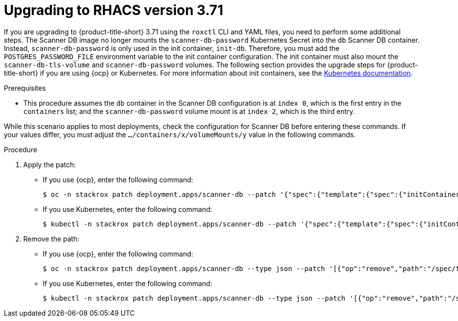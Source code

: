 // Module included in the following assemblies:
//
// */upgrading/upgrade-scanner.adoc
:_mod-docs-content-type: PROCEDURE
[id="upgrade-scanner-roxctl-371_{context}"]
= Upgrading to RHACS version 3.71

If you are upgrading to {product-title-short} 3.71 using the `roxctl` CLI and YAML files, you need to perform some additional steps. The Scanner DB image no longer mounts the `scanner-db-password` Kubernetes Secret into the `db` Scanner DB container. Instead, `scanner-db-password` is only used in the init container, `init-db`. Therefore, you must add the `POSTGRES_PASSWORD_FILE` environment variable to the init container configuration. The init container must also mount the `scanner-db-tls-volume` and `scanner-db-password` volumes. The following section provides the upgrade steps for {product-title-short} if you are using {ocp} or Kubernetes. For more information about init containers, see the link:https://kubernetes.io/docs/concepts/workloads/pods/init-containers/[Kubernetes documentation].

.Prerequisites

* This procedure assumes the `db` container in the Scanner DB configuration is at `index 0`, which is the first entry in the `containers` list; and the `scanner-db-password` volume mount is at `index 2`, which is the third entry.

While this scenario applies to most deployments, check the configuration for Scanner DB before entering these commands. If your values differ, you must adjust the `.../containers/x/volumeMounts/y` value in the following commands.

.Procedure

. Apply the patch:
* If you use {ocp}, enter the following command:
+
[source,terminal]
----
$ oc -n stackrox patch deployment.apps/scanner-db --patch '{"spec":{"template":{"spec":{"initContainers":[{"name":"init-db","env":[{"name":"POSTGRES_PASSWORD_FILE","value":"/run/secrets/stackrox.io/secrets/password"}],"command":["/usr/local/bin/docker-entrypoint.sh","postgres","-c","config_file=/etc/postgresql.conf"],"volumeMounts":[{"name":"db-data","mountPath":"/var/lib/postgresql/data"},{"name":"scanner-db-tls-volume","mountPath":"/run/secrets/stackrox.io/certs","readOnly":true},{"name":"scanner-db-password","mountPath":"/run/secrets/stackrox.io/secrets","readOnly":true}],"securityContext":{"runAsGroup":70,"runAsNonRoot":true,"runAsUser":70}}]}}}}'
----
* If you use Kubernetes, enter the following command:
+
[source,terminal]
----
$ kubectl -n stackrox patch deployment.apps/scanner-db --patch '{"spec":{"template":{"spec":{"initContainers":[{"name":"init-db","env":[{"name":"POSTGRES_PASSWORD_FILE","value":"/run/secrets/stackrox.io/secrets/password"}],"command":["/usr/local/bin/docker-entrypoint.sh","postgres","-c","config_file=/etc/postgresql.conf"],"volumeMounts":[{"name":"db-data","mountPath":"/var/lib/postgresql/data"},{"name":"scanner-db-tls-volume","mountPath":"/run/secrets/stackrox.io/certs","readOnly":true},{"name":"scanner-db-password","mountPath":"/run/secrets/stackrox.io/secrets","readOnly":true}],"securityContext":{"runAsGroup":70,"runAsNonRoot":true,"runAsUser":70}}]}}}}'
----
. Remove the path:
* If you use {ocp}, enter the following command:
+
[source,terminal]
----
$ oc -n stackrox patch deployment.apps/scanner-db --type json --patch '[{"op":"remove","path":"/spec/template/spec/containers/0/volumeMounts/2"}]'
----
* If you use Kubernetes, enter the following command:
+
[source,terminal]
----
$ kubectl -n stackrox patch deployment.apps/scanner-db --type json --patch '[{"op":"remove","path":"/spec/template/spec/containers/0/volumeMounts/2"}]'
----

